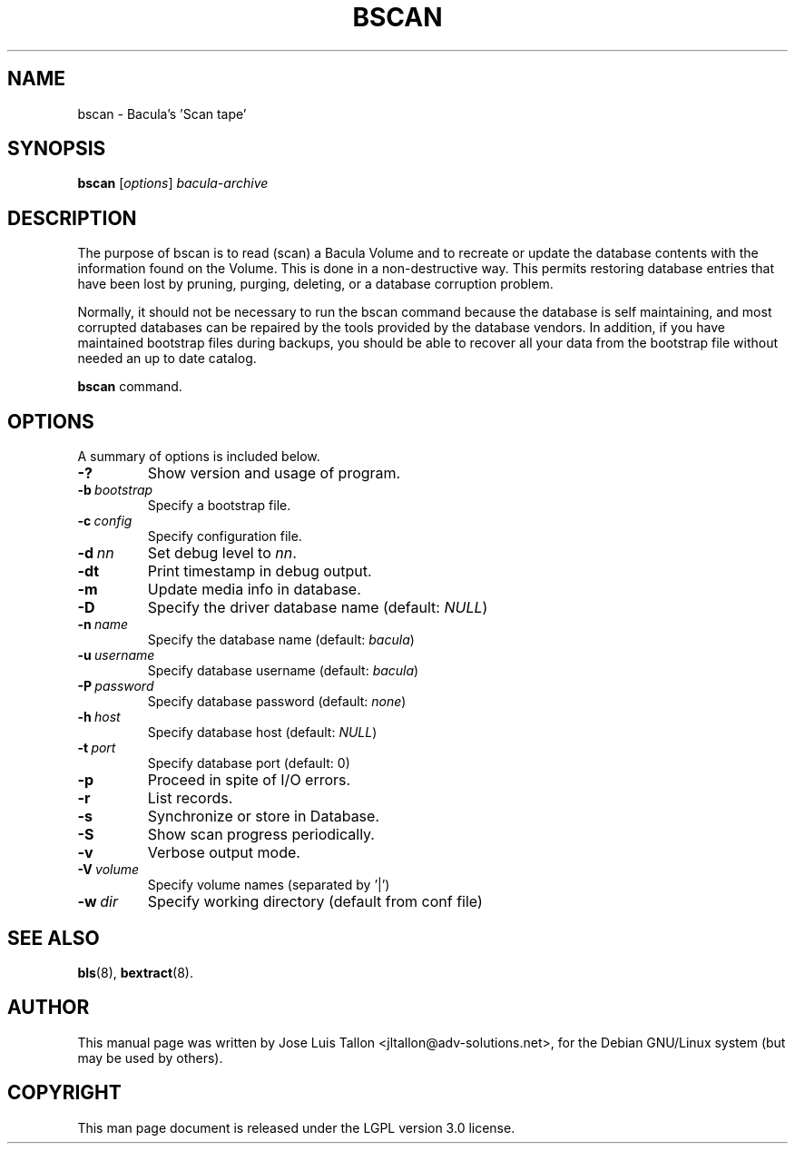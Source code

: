 .\"                                      Hey, EMACS: -*- nroff -*-
.\" First parameter, NAME, should be all caps
.\" Second parameter, SECTION, should be 1-8, maybe w/ subsection
.\" other parameters are allowed: see man(7), man(1)
.TH BSCAN 8 "26 November 2009" "Kern Sibbald" "Network backup, recovery and verification"
.\" Please adjust this date whenever revising the manpage.
.\"
.SH NAME
 bscan \- Bacula's 'Scan tape'
.SH SYNOPSIS
.B bscan
.RI [ options ]
.I bacula-archive
.br
.SH DESCRIPTION
.LP
The purpose of bscan is to read (scan) a Bacula Volume and to recreate
or update the database contents with the information found on the Volume.
This is done in a non-destructive way. This permits restoring database
entries that have been lost by pruning, purging, deleting, or a database
corruption problem.

.LP
Normally, it should not be necessary to run the bscan command because
the database is self maintaining, and most corrupted databases can be
repaired by the tools provided by the database vendors.
In addition, if you have maintained bootstrap files during backups, you
should be able to recover all your data from the bootstrap file
without needed an up to date catalog.

.B bscan
command.
.PP
.\" TeX users may be more comfortable with the \fB<whatever>\fP and
.\" \fI<whatever>\fP escape sequences to invoke bold face and italics,
.\" respectively.
.SH OPTIONS
A summary of options is included below.
.TP
.B \-?
Show version and usage of program.
.TP
.BI \-b\  bootstrap
Specify a bootstrap file.
.TP
.BI \-c\  config
Specify configuration file.
.TP
.BI \-d\  nn
Set debug level to \fInn\fP.
.TP
.BI \-dt
Print timestamp in debug output.
.TP
.B \-m
Update media info in database.
.TP
.B \-D
Specify the driver database name (default: \fINULL\fP)
.TP
.BI \-n\  name
Specify the database name (default: \fIbacula\fP)
.TP
.BI \-u\  username
Specify database username (default: \fIbacula\fP)
.TP
.BI \-P\  password
Specify database password (default: \fInone\fP)
.TP
.BI \-h\  host
Specify database host (default: \fINULL\fP)
.TP
.BI \-t\  port
Specify database port (default: 0)
.TP
.B \-p
Proceed in spite of I/O errors.
.TP
.B \-r
List records.
.TP
.B \-s
Synchronize or store in Database.
.TP
.B \-S
Show scan progress periodically.
.TP
.B \-v
Verbose output mode.
.TP
.BI \-V\  volume
Specify volume names (separated by '|')
.TP
.BI \-w\  dir
Specify working directory (default from conf file)
.SH SEE ALSO
.BR bls (8),
.BR bextract (8).
.br
.SH AUTHOR
This manual page was written by Jose Luis Tallon
.nh
<jltallon@adv\-solutions.net>,
for the Debian GNU/Linux system (but may be used by others).
.SH COPYRIGHT
This man page document is released under the LGPL version 3.0 license.

